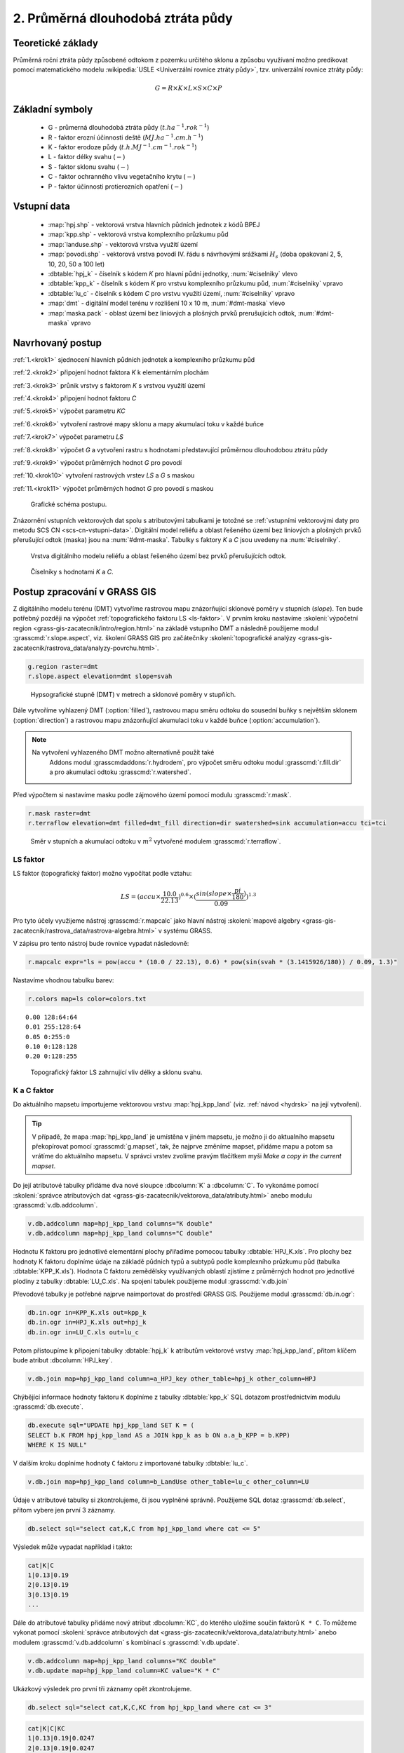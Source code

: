 2. Průměrná dlouhodobá ztráta půdy
==================================

Teoretické základy
------------------

Průměrná roční ztráta půdy způsobené odtokom z pozemku určitého sklonu
a způsobu využívaní možno predikovat pomocí matematického modelu
:wikipedia:`USLE <Univerzální rovnice ztráty půdy>`, tzv. univerzální
rovnice ztráty půdy:

.. _vzorec-G:

.. math::
   
   G = R \times K \times L \times S \times C \times P

Základní symboly
----------------

 * G - průmerná dlouhodobá ztráta půdy (:math:`t.ha^{-1} . rok^{-1}`)
 * R - faktor erozní účinnosti deště (:math:`MJ.ha^{-1} .cm.h^{-1}`)
 * K - faktor erodoze půdy (:math:`t.h.MJ^{-1} .cm^{-1} .rok^{-1}`) 
 * L - faktor délky svahu (:math:`-`)
 * S - faktor sklonu svahu (:math:`-`)
 * C - faktor ochranného vlivu vegetačního krytu (:math:`-`) 
 * P - faktor účinnosti protierozních opatření (:math:`-`) 
          
Vstupní data
------------

 * :map:`hpj.shp` - vektorová vrstva hlavních půdních jednotek z kódů BPEJ
 * :map:`kpp.shp` - vektorová vrstva komplexního průzkumu půd
 * :map:`landuse.shp` - vektorová vrstva využití území
 * :map:`povodi.shp` - vektorová vrstva povodí IV. řádu s návrhovými
   srážkami :math:`H_s` (doba opakovaní 2, 5, 10, 20, 50 a 100 let)
 * :dbtable:`hpj_k` - číselník s kódem `K` pro hlavní půdní jednotky, :num:`#ciselniky` vlevo
 * :dbtable:`kpp_k` - číselník s kódem `K` pro vrstvu komplexního
   průzkumu půd, :num:`#ciselniky` vpravo
 * :dbtable:`lu_c` - číselník s kódem `C` pro vrstvu využití území,
   :num:`#ciselniky` vpravo
 * :map:`dmt` - digitální model terénu v rozlišení 10 x 10 m,
   :num:`#dmt-maska` vlevo
 * :map:`maska.pack` - oblast území bez liniových a plošných prvků
   prerušujících odtok, :num:`#dmt-maska` vpravo
             
Navrhovaný postup
-----------------

:ref:`1.<krok1>` 
sjednocení hlavních půdních jednotek a komplexního průzkumu půd

:ref:`2.<krok2>` 
připojení hodnot faktora `K` k elementárním plochám

:ref:`3.<krok3>` 
průnik vrstvy s faktorom `K` s vrstvou využití území

:ref:`4.<krok4>` 
připojení hodnot faktoru `C`

:ref:`5.<krok5>` 
výpočet parametru `KC` 

:ref:`6.<krok6>` 
vytvoření rastrové mapy sklonu a mapy akumulací toku v každé buňce

:ref:`7.<krok7>` 
výpočet parametru `LS`

:ref:`8.<krok8>` výpočet `G` a vytvoření rastru s hodnotami
představující průměrnou dlouhodobou ztrátu půdy

:ref:`9.<krok9>` 
výpočet průměrných hodnot `G` pro povodí

:ref:`10.<krok10>` 
vytvoření rastrových vrstev `LS` a `G` s maskou

:ref:`11.<krok11>` 
výpočet průměrných hodnot `G` pro povodí s maskou 

.. _schema-usle:

.. figure:: images/schema_usle.png
   :class: large

   Grafické schéma postupu. 

Znázornění vstupních vektorových dat spolu s atributovými tabulkami je
totožné se :ref:`vstupními vektorovými daty pro metodu SCS CN
<scs-cn-vstupni-data>`. Digitální model reliéfu a oblast řešeného
území bez liniových a plošných prvků přerušující odtok (maska) jsou na
:num:`#dmt-maska`. Tabulky s faktory `K` a `C` jsou uvedeny na
:num:`#ciselniky`.

.. _dmt-maska:

.. figure:: images/dmt_maska.png
   :class: middle

   Vrstva digitálního modelu reliéfu a oblast řešeného území bez prvků 
   přerušujících odtok.

.. _ciselniky:

.. figure:: images/ciselniky_usle.png
   :class: middle

   Číselníky s hodnotami *K* a *C*. 

Postup zpracování v GRASS GIS
-----------------------------

Z digitálního modelu terénu (DMT) vytvoříme rastrovou mapu
znázorňující sklonové poměry v stupních (*slope*). Ten bude potřebný
později na výpočet :ref:`topografického faktoru LS <ls-faktor>`. V
prvním kroku nastavíme :skoleni:`výpočetní region
<grass-gis-zacatecnik/intro/region.html>` na základě vstupního DMT a
následně použijeme modul :grasscmd:`r.slope.aspect`, viz. školení
GRASS GIS pro začátečníky :skoleni:`topografické analýzy
<grass-gis-zacatecnik/rastrova_data/analyzy-povrchu.html>`.

.. code-block:: bash
                
   g.region raster=dmt
   r.slope.aspect elevation=dmt slope=svah

.. figure:: images/1b.png
   :class: middle

   Hypsografické stupně (DMT) v metrech a sklonové poměry v stupňích.

Dále vytvoříme vyhlazený DMT (:option:`filled`), rastrovou mapu směru
odtoku do sousední buňky s největším sklonem (:option:`direction`) a
rastrovou mapu znázorňující akumulaci toku v každé buňce
(:option:`accumulation`).

.. note:: Na vytvoření vyhlazeného DMT možno alternativně použít také
          Addons modul :grasscmdaddons:`r.hydrodem`, pro výpočet směru
          odtoku modul :grasscmd:`r.fill.dir` a pro akumulaci odtoku
          :grasscmd:`r.watershed`.

   .. todo:: Tady by chtělo hlubší analýzu, v čem se moduly liší, to
             je otázka na kolegy z k143.
   
Před výpočtem si nastavíme masku podle zájmového území pomocí
modulu :grasscmd:`r.mask`.

.. code-block:: bash

   r.mask raster=dmt
   r.terraflow elevation=dmt filled=dmt_fill direction=dir swatershed=sink accumulation=accu tci=tci

.. figure:: images/2b.png
   :class: large

   Směr v stupních a akumulací odtoku v :math:`m^2` vytvořené modulem
   :grasscmd:`r.terraflow`.

.. _ls-faktor:
   
LS faktor
^^^^^^^^^

LS faktor (topografický faktor) možno vypočítat podle vztahu:

.. math::
   
   LS = (accu \times \frac{10.0}{22.13})^{0.6} \times (\frac{sin(slope \times \frac{pi}{180})}{0.09})^{1.3}
   
Pro tyto účely využijeme nástroj :grasscmd:`r.mapcalc` jako hlavní
nástroj :skoleni:`mapové algebry
<grass-gis-zacatecnik/rastrova_data/rastrova-algebra.html>` v systému
GRASS.

V zápisu pro tento nástroj bude rovnice vypadat následovně:

.. code-block:: bash

   r.mapcalc expr="ls = pow(accu * (10.0 / 22.13), 0.6) * pow(sin(svah * (3.1415926/180)) / 0.09, 1.3)"

Nastavíme vhodnou tabulku barev:

.. code-block:: bash

   r.colors map=ls color=colors.txt

::
      
    0.00 128:64:64
    0.01 255:128:64
    0.05 0:255:0
    0.10 0:128:128
    0.20 0:128:255
    
.. figure:: images/3b.png
   :class: small

   Topografický faktor LS zahrnující vliv délky a sklonu svahu.
   
K a C faktor
^^^^^^^^^^^^

Do aktuálního mapsetu importujeme vektorovou vrstvu :map:`hpj_kpp_land`
(viz. :ref:`návod <hydrsk>` na její vytvoření).

.. todo:: Tady by měl být link na scs-cn (?)
          
.. tip:: V případě, že mapa :map:`hpj_kpp_land` je umístěna v jiném
         mapsetu, je možno ji do aktualního mapsetu překopírovat
         pomocí :grasscmd:`g.mapset`, tak, že najprve změníme mapset,
         přidáme mapu a potom sa vrátíme do aktuálního mapsetu. V
         správci vrstev zvolíme pravým tlačítkem myši *Make a copy in
         the current mapset*.

.. todo:: Ten tip zní zmatečně, kopírování je přes :grasscmd:`g.copy`,
          přepínat se do mapsetu mapy není třeba, stačí ho přidat do
          vyhledávací cesty.
                   
Do její atributové tabulky přidáme dva nové sloupce :dbcolumn:`K` a
:dbcolumn:`C`. To vykonáme pomocí :skoleni:`správce atributových dat
<grass-gis-zacatecnik/vektorova_data/atributy.html>` anebo modulu
:grasscmd:`v.db.addcolumn`.

.. code-block:: bash
                
   v.db.addcolumn map=hpj_kpp_land columns="K double"
   v.db.addcolumn map=hpj_kpp_land columns="C double" 

Hodnotu K faktoru pro jednotlivé elementární plochy přiřadíme pomocou
tabulky :dbtable:`HPJ_K.xls`. Pro plochy bez hodnoty K faktoru
doplníme údaje na základě půdních typů a subtypů podle komplexního
průzkumu půd (tabulka :dbtable:`KPP_K.xls`). Hodnota C faktoru
zemědělsky využívaných oblastí zjistíme z průměrných hodnot pro
jednotlivé plodiny z tabulky :dbtable:`LU_C.xls`. Na spojení tabulek
použijeme modul :grasscmd:`v.db.join`

Převodové tabulky je potřebné najprve naimportovat do prostředí GRASS
GIS. Použijeme modul :grasscmd:`db.in.ogr`:

.. code-block:: bash
                
   db.in.ogr in=KPP_K.xls out=kpp_k
   db.in.ogr in=HPJ_K.xls out=hpj_k
   db.in.ogr in=LU_C.xls out=lu_c
 
Potom přistoupíme k připojení tabulky :dbtable:`hpj_k` k atributům
vektorové vrstvy :map:`hpj_kpp_land`, přitom klíčem bude atribut
:dbcolumn:`HPJ_key`.

.. code-block:: bash 
            
   v.db.join map=hpj_kpp_land column=a_HPJ_key other_table=hpj_k other_column=HPJ 

Chýbějící informace hodnoty faktoru ``K`` doplníme z tabulky
:dbtable:`kpp_k` SQL dotazom prostřednictvím modulu
:grasscmd:`db.execute`.

.. code-block:: bash
   
   db.execute sql="UPDATE hpj_kpp_land SET K = (
   SELECT b.K FROM hpj_kpp_land AS a JOIN kpp_k as b ON a.a_b_KPP = b.KPP)
   WHERE K IS NULL"

.. todo:: Nestačil by tady odkaz na text v scs-cn?
             
V dalším kroku doplníme hodnoty ``C`` faktoru z importované tabulky
:dbtable:`lu_c`.

.. code-block:: bash
                
   v.db.join map=hpj_kpp_land column=b_LandUse other_table=lu_c other_column=LU 

.. todo:: Co je b_LandUse?
             
Údaje v atributové tabulky si zkontrolujeme, či jsou vyplněné
správně. Použijeme SQL dotaz :grasscmd:`db.select`, přitom vybere jen
první 3 záznamy.

.. code-block:: bash

   db.select sql="select cat,K,C from hpj_kpp_land where cat <= 5"

Výsledek může vypadat například i takto:

.. code-block:: bash

   cat|K|C
   1|0.13|0.19
   2|0.13|0.19
   3|0.13|0.19
   ...

Dále do atributové tabulky přidáme nový atribut :dbcolumn:`KC`, do
kterého uložíme součin faktorů ``K * C``. To můžeme vykonat pomocí
:skoleni:`správce atributových dat
<grass-gis-zacatecnik/vektorova_data/atributy.html>` anebo modulem
:grasscmd:`v.db.addcolumn` s kombinací s :grasscmd:`v.db.update`.

.. code-block:: bash

   v.db.addcolumn map=hpj_kpp_land columns="KC double"
   v.db.update map=hpj_kpp_land column=KC value="K * C"

Ukázkový výsledek pro první tři záznamy opět zkontrolujeme.

.. code-block:: bash

   db.select sql="select cat,K,C,KC from hpj_kpp_land where cat <= 3"

.. code-block:: bash

   cat|K|C|KC
   1|0.13|0.19|0.0247
   2|0.13|0.19|0.0247
   3|0.13|0.19|0.0247
   ...

V dalším kroku vektorovou mapu převedeme na rastrovou reprezentací
modulem :grasscmd:`v.to.rast`. Pro zachovaní informací použijeme
prostorové rozlišení *1 m* (:grasscmd:`g.region`,
viz. :skoleni:`výpočetní region
<grass-gis-zacatecnik/intro/region.html>`).

Pomocí modulu :grasscmd:`r.resamp.stats` potom provedeme převzorkovaní
na prostorové rozlišení DMT *10 m* a to na základě průměru hodnot
vypočítaného z hodnot okolních buněk. Tímto postupom zabráníme ztrátě
informácí, ke kterému by došlo při přímém převodu na rastr s
rozlišením *10 m*. Při rasterizaci se totiž hodnota buňky rastru
odvozuje na základě polygonu, který prochází středem buňky anebo na
základě polygonu, který zabírá najvětší část plochy buňky.

.. code-block:: bash
   
   g.region raster=dmt res=1 
   v.to.rast input=hpj_kpp_land output=hpj_kpp_land_kc use=attr attribute_column=KC

   g.region raster=dmt
   r.resamp.stats input=hpj_kpp_land_kc output=hpj_kpp_land_kc10 

Na obrázku :num:`#porovkn` je znázorněná část zájmového území, kde
možno vidět rastrovou vrstvu :map:`hpj_kpp_land_kc` před (vlevo dole)
a po použití modulu :grasscmd:`r.resamp.stats`.

.. _porovkn:

.. figure:: images/10a.png
   
   Část zájmového území s faktorem *KC* před a po převzorkovaní.
                      
Kvůli vizualizaci nastavíme vhodnou :skoleni:`tabulku barev
<grass-gis-zacatecnik/rastrova_data/tabulka-barev.html>` a kvůli
přehlednosti mapu přejmenujeme na :map:`kc` modulem
:grasscmd:`g.rename`. Výsledok je na :num:`#kc`.

.. code-block:: bash
                
   r.colors map=hpj_kpp_land_kc10 color=wave
   g.rename raster=hpj_kpp_land_kc10,kc

.. _kc:

.. figure:: images/11.png
   :class: small

   Faktor *KC* zahrnující vliv eroze půdy a vliv ochranného vlivu
   vegetačního pokrytu.

R a P faktor
^^^^^^^^^^^^

Hodnoty těchto parametrů nebudeme odvozovat jako ty předchádzející. V
tomto případě jednoduše použijeme průmernou hodnotu ``R`` a ``P``
faktoru pro Českou republiku, t.j ``R = 40`` a ``P = 1``.

Výpočet průmerné dlouhodobé ztráty půdy
^^^^^^^^^^^^^^^^^^^^^^^^^^^^^^^^^^^^^^^

Ztrátu půdy `G` vypočítame modulem :grasscmd:`r.mapcalc`
(:num:`#rmapcalc`), přičemž vycházíme ze vztahu, který byl uvedený v
:ref:`teoretické časti školení <vzorec-G>`.

.. _rmapcalc:

.. figure:: images/15.png
   :class: small

Pro výslednou vrstvu zvolíme vhodnou barevnou škálu, přidáme legendu,
měřítko a mapu zobrazíme (:num:`#map-g`)

.. code-block:: bash
                
   r.mapcalc expr="g = 40 ∗ ls ∗ kc ∗ 1"
   r.colors -n -e map=g color=corine

.. _map-g:

.. figure:: images/12.png
   :class: small

   Vrstva s hodnotami představujícími průměrnou dlouhodobou ztrátu
   půdy G v jednotkách :math:`t.ha^{-1} . rok^{-1}`.

.. note:: Na :num:`#map-g` je maximální hodnota v legendě *1*. Je to
    pouze z důvodu, aby byl výsledek přehledný a korespondoval s
    barvami v mapě. V skutečnosti parametr ``G`` nabývá hodnotu až
    *230*, při takovémto rozsahu by byla stupnice v legendě
    jednobarevná (v našem případě červená).  Změnit rozsah intervalu v
    legendě bylo možné nastavením parametru *range*, konkrétněji
    příkazem :code:`d.legend raster=g range=0,1`.

Průměrná hodnota ztráty pro povodí
^^^^^^^^^^^^^^^^^^^^^^^^^^^^^^^^^^

Na určení průměrné hodnoty a sumy ztráty prp každé částečné povodí
využijeme modul :grasscmd:`v.rast.stats`. Klíčovou vrstvou je
vektorová mapa povodí :map:`A07_Povodi_IV`, kde nastavíme prefix
:item:`g_` pre nově vytvořený sloupec. Z toho potom modulem
:grasscmd:`v.db.univar` zobrazíme statistiky průměrných hodnot ztráty
půdy.

.. code-block:: bash
                
   v.rast.stats map=A07_Povodi_IV raster=g column_prefix=g method=average
   v.db.univar map=A07_Povodi_IV column=g_average

.. note:: Vektorová vrstva povodí musí být v aktuálním mapsetu. Pokud
          například pracujeme v jiném mapsetě, stačí když ji přidáme z
          mapsetu :mapset:`PERMANENT` a následně v menu pravým
          kliknutím na mapě zvolíme :item:`Make a copy in the current
          mapset`.

Pro účely vizualizace vektorovou vrstvu převedeme na rastr, pomocí
modulu :grasscmd:`r.colors` nastavíme vhodnou tabulku barev a výsledek
prezentujeme, viz. :num:`#g-average`.

.. code-block:: bash
   
   v.to.rast input=A07_Povodi_IV output=pov_avg_G use=attr attribute_column=g_average
   r.colors -e map=pov_avg_G color=bgyr

.. _g-average:

.. figure:: images/13.png

   Povodí s průměrnými hodnotami ztráty půdy

.. note:: Z důvodu přehlednosti je opet interval v legendě
          upravený. Maximální hodnota průmerné ztráty půdy na povodí
          je až *0.74* (v jednotkách :math:`t.ha^{-1} . rok^{-1}`)
    
Zahrnutí prvků prerušujících odtok
^^^^^^^^^^^^^^^^^^^^^^^^^^^^^^^^^^

.. todo:: Vzít *dmt*, vypočítat *svah* (bez prvků prerušujících
          odtok), potom přidat masku, vytvorit *accu* - to je ok.
          Třeba to provést JINAK!!! hlavně s normálnou vrstvou prvků
          přerušujících odtok!

Pro výpočet uvedený výše vychází ztráta půdy v některých místech
enormně vysoká. To je způsobené tím, že ve výpočtech nejsou zahrnuté
liniové a plošné prvky přerušující povrchový odtok. Těmito prvky jsou
především budovy, příkopy dálnic a silnic, železniční tratě anebo
ploty lemijící pozemky.

Abysme zjistili přesnější hodnoty, je nutné tyto prvky do výpočtu
zahrnout. Pro tento účel použijeme masku liniových a plošných prvků
přerušujících odtok :map:`maska.patch` a vypočítame nové hodnoty LS
faktoru a ztráty půdy. Vstupem bude :map:`dmt` bez prvků přerušujících
odtok (:num:`#dmt-m`).

.. code-block:: bash
   
   r.unpack -o input=MASK.pack output=maska
   r.mask raster=maska
   r.terraflow elevation=dmt filled=dmt_fill_m direction=dir_m swatershed=sink_maccumulation=accu_m tci=tci_m

.. _dmt-m:

.. figure:: images/14a.png
   :class: small

   Vrstva digitálního modelu terénu vstupujícího do výpočtu bez prvků
   přerušujících odtok.


Dále dopočítame faktor *LS* a následně *G*.

.. code-block:: bash

   r.mapcalc expr="ls_m = pow(accu_m * (10.0 / 22.13), 0.6) * pow(sin(svah * (3.1415926/180)) / 0.09, 1.3)"
   r.mapcalc expr="g_m = 40 ∗ ls_m ∗ kc ∗ 1"
   
   r.colors map=ls_m color=wave
   r.colors -n -e map=g_m color=corine

V posledním kroku vymažeme masku, výsledky zobrazíme a porovnáme
(:num:`#ls-porov` a :num:`#g-porov`).
             
.. _ls-porov:

.. figure:: images/ls_porov.png
   :scale: 55%
     
   Porovnání hodnot faktoru LS bez ohledu na prvky přerušující odtok
   (vlevo) a s prvky přerušujícími odtok (vpravo).

.. _g-porov:

.. figure:: images/g_porov.png
   :scale: 57%

   Porovnaní výsledků USLE bez ohledu na prvky přerušující odtok
   (vlevo) a s prvky přerušujícími odtok (vpravo).

Průměrná hodnota ztráty prp povodí s prvky přerušujícími odtok
^^^^^^^^^^^^^^^^^^^^^^^^^^^^^^^^^^^^^^^^^^^^^^^^^^^^^^^^^^^^^^
   
Opět využijeme modul :grasscmd:`v.rast.stats`. Vektorové mapě povodí
:map:`A07_Povodi_IV` nastavíme prefix :item:`g_m` pro nově vytvořený
sloupec a potom modulem :grasscmd:`v.db.univar` zobrazíme statistiky
průměrných hodnot ztráty půdy. Výsledek v rastrové podobě je na
:num:`#g-m-average`.

.. code-block:: bash
                
   v.rast.stats map=A07_Povodi_IV raster=g_m column_prefix=g_m method=average
   v.db.univar map=A07_Povodi_IV column=g_m_average
   
   v.to.rast input=A07_Povodi_IV output=pov_avg_G_m use=attr attribute_column=g_m_average
   r.colors -e map=pov_avg_G_m color=bgyr

.. _g-m-average:

.. figure:: images/16.png

   Povodí s průměrnými hodnotami ztráty půdy s uvážením prvků,
   které přerušují odtok.

Na závěr vypočítáme rozdíly (modul :grasscmd:`r.mapcalc`) výsledných
vrstev bez a s uvážením prvků, které přerušují odtok pro faktor *LS*,
hodnoty představující průměrnou dlouhodobou ztrátu půdy *G* a povodí s
průměrnými hodnotami ztráty půdy *G_pov*. Nazveme je :map:`delta_ls`,
:map:`delta_g` a :map:`delta_pov_avg` a nastavíme barevnou stupnici
:item:`differences`. Viz. :num:`#diff`.

.. code-block:: bash

   r.mapcalc expression=delta_ls = ls - ls_m
   r.mapcalc expression=delta_g = g - g_m
   r.mapcalc expression=delta_pov_avg = pov_avg_G - pov_avg_G_m

   r.colors map=delta_ls color=differences
   r.colors map=delta_g color=differences
   r.colors map=delta_pov_avg color=differences

.. _diff:

.. figure:: images/diff.png
   :scale: 55%

   Znázornění rozdílů rastrových vrstev LS, G a G_pov, které
   vznikly bez uvážení a s uvážením prvků, které přerušují odtok.
 
Poznámky
--------

GRASS nabízí na výpočet USLE dva užitečné moduly :grasscmd:`r.uslek` a
:grasscmd:`r.usler`.
